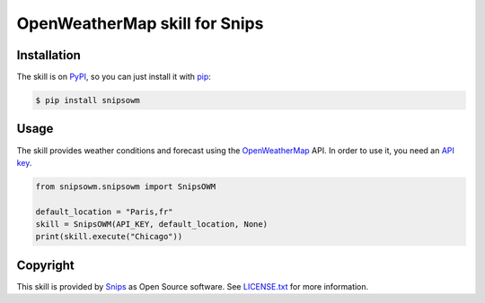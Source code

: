 OpenWeatherMap skill for Snips
==============================

|Build Status| |PyPI| |MIT License|


Installation
------------

The skill is on `PyPI`_, so you can just install it with `pip`_:

.. code-block:: console

    $ pip install snipsowm

Usage
-----

The skill provides weather conditions and forecast using the `OpenWeatherMap`_ API. In order to use it, you need an `API key`_.

.. code-block:: python

    from snipsowm.snipsowm import SnipsOWM

    default_location = "Paris,fr"
    skill = SnipsOWM(API_KEY, default_location, None) 
    print(skill.execute("Chicago"))

Copyright
---------

This skill is provided by `Snips`_ as Open Source software. See `LICENSE.txt`_ for more
information.

.. |Build Status| image:: https://travis-ci.org/snipsco/snips-skill-owm.svg
   :target: https://travis-ci.org/snipsco/snips-skill-owm
   :alt: Build Status
.. |PyPI| image:: https://img.shields.io/pypi/v/snipsowm.svg
   :target: https://pypi.python.org/pypi/snipsowm
   :alt: PyPI
.. |MIT License| image:: https://img.shields.io/badge/license-MIT-blue.svg
   :target: https://raw.githubusercontent.com/snipsco/snips-skill-owm/master/LICENSE.txt
   :alt: MIT License

.. _`PyPI`: https://pypi.python.org/pypi/snipsowm
.. _`pip`: http://www.pip-installer.org
.. _`OpenWeatherMap`: https://openweathermap.org/
.. _`API key`: https://openweathermap.org/appid#get
.. _`Snips`: https://www.snips.ai
.. _`OpenWeatherMap website`: https://openweathermap.org/api
.. _`LICENSE.txt`: https://github.com/snipsco/snips-skill-owm/blob/master/LICENSE.txt
